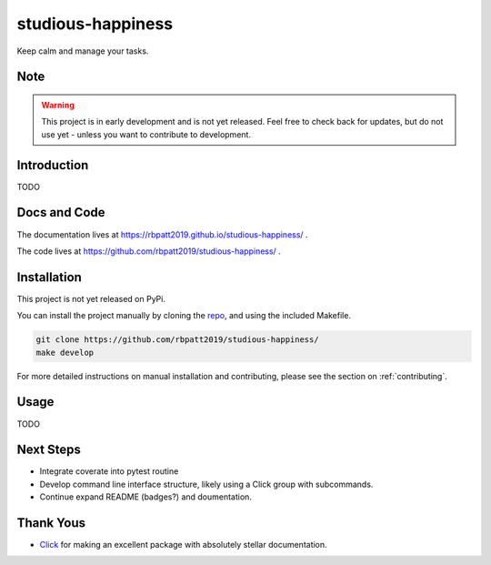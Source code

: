 studious-happiness
==================

Keep calm and manage your tasks.

Note
----

.. Warning:: This project is in early development and is not yet released. Feel free to check back for updates, but do not use yet - unless you want to contribute to development.

Introduction
------------

TODO

Docs and Code
-------------

The documentation lives at https://rbpatt2019.github.io/studious-happiness/ .

The code lives at https://github.com/rbpatt2019/studious-happiness/ .

Installation
------------

This project is not yet released on PyPi.

You can install the project manually by cloning the  `repo <https://github.com/rbpatt2019/studious-happiness>`_, and using the included Makefile.

.. code:: sh

    git clone https://github.com/rbpatt2019/studious-happiness/
    make develop
    
For more detailed instructions on manual installation and contributing, please see the section on :ref:`contributing`.

Usage
-----

TODO

Next Steps
----------

- Integrate coverate into pytest routine
- Develop command line interface structure, likely using a Click group with subcommands.
- Continue expand README (badges?) and doumentation.

Thank Yous
----------

- `Click <https://click.palletsprojects.com/en/7.x/>`_ for making an excellent package with absolutely stellar documentation.
